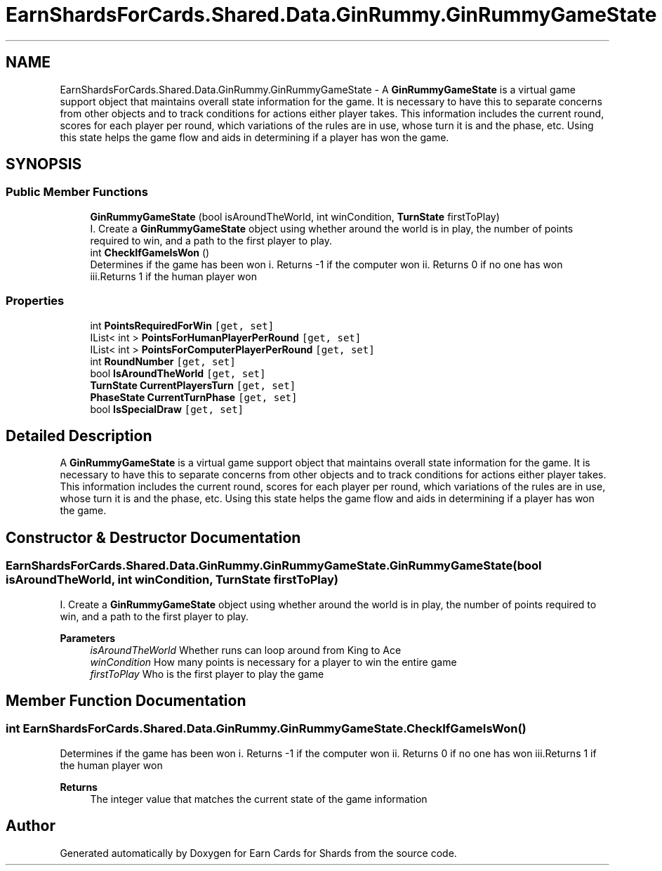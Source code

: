 .TH "EarnShardsForCards.Shared.Data.GinRummy.GinRummyGameState" 3 "Tue Apr 26 2022" "Earn Cards for Shards" \" -*- nroff -*-
.ad l
.nh
.SH NAME
EarnShardsForCards.Shared.Data.GinRummy.GinRummyGameState \- A \fBGinRummyGameState\fP is a virtual game support object that maintains overall state information for the game\&. It is necessary to have this to separate concerns from other objects and to track conditions for actions either player takes\&. This information includes the current round, scores for each player per round, which variations of the rules are in use, whose turn it is and the phase, etc\&. Using this state helps the game flow and aids in determining if a player has won the game\&.  

.SH SYNOPSIS
.br
.PP
.SS "Public Member Functions"

.in +1c
.ti -1c
.RI "\fBGinRummyGameState\fP (bool isAroundTheWorld, int winCondition, \fBTurnState\fP firstToPlay)"
.br
.RI "I\&. Create a \fBGinRummyGameState\fP object using whether around the world is in play, the number of points required to win, and a path to the first player to play\&. "
.ti -1c
.RI "int \fBCheckIfGameIsWon\fP ()"
.br
.RI "Determines if the game has been won i\&. Returns -1 if the computer won ii\&. Returns 0 if no one has won iii\&.Returns 1 if the human player won "
.in -1c
.SS "Properties"

.in +1c
.ti -1c
.RI "int \fBPointsRequiredForWin\fP\fC [get, set]\fP"
.br
.ti -1c
.RI "IList< int > \fBPointsForHumanPlayerPerRound\fP\fC [get, set]\fP"
.br
.ti -1c
.RI "IList< int > \fBPointsForComputerPlayerPerRound\fP\fC [get, set]\fP"
.br
.ti -1c
.RI "int \fBRoundNumber\fP\fC [get, set]\fP"
.br
.ti -1c
.RI "bool \fBIsAroundTheWorld\fP\fC [get, set]\fP"
.br
.ti -1c
.RI "\fBTurnState\fP \fBCurrentPlayersTurn\fP\fC [get, set]\fP"
.br
.ti -1c
.RI "\fBPhaseState\fP \fBCurrentTurnPhase\fP\fC [get, set]\fP"
.br
.ti -1c
.RI "bool \fBIsSpecialDraw\fP\fC [get, set]\fP"
.br
.in -1c
.SH "Detailed Description"
.PP 
A \fBGinRummyGameState\fP is a virtual game support object that maintains overall state information for the game\&. It is necessary to have this to separate concerns from other objects and to track conditions for actions either player takes\&. This information includes the current round, scores for each player per round, which variations of the rules are in use, whose turn it is and the phase, etc\&. Using this state helps the game flow and aids in determining if a player has won the game\&. 
.SH "Constructor & Destructor Documentation"
.PP 
.SS "EarnShardsForCards\&.Shared\&.Data\&.GinRummy\&.GinRummyGameState\&.GinRummyGameState (bool isAroundTheWorld, int winCondition, \fBTurnState\fP firstToPlay)"

.PP
I\&. Create a \fBGinRummyGameState\fP object using whether around the world is in play, the number of points required to win, and a path to the first player to play\&. 
.PP
\fBParameters\fP
.RS 4
\fIisAroundTheWorld\fP Whether runs can loop around from King to Ace
.br
\fIwinCondition\fP How many points is necessary for a player to win the entire game
.br
\fIfirstToPlay\fP Who is the first player to play the game
.RE
.PP

.SH "Member Function Documentation"
.PP 
.SS "int EarnShardsForCards\&.Shared\&.Data\&.GinRummy\&.GinRummyGameState\&.CheckIfGameIsWon ()"

.PP
Determines if the game has been won i\&. Returns -1 if the computer won ii\&. Returns 0 if no one has won iii\&.Returns 1 if the human player won 
.PP
\fBReturns\fP
.RS 4
The integer value that matches the current state of the game information
.RE
.PP


.SH "Author"
.PP 
Generated automatically by Doxygen for Earn Cards for Shards from the source code\&.
